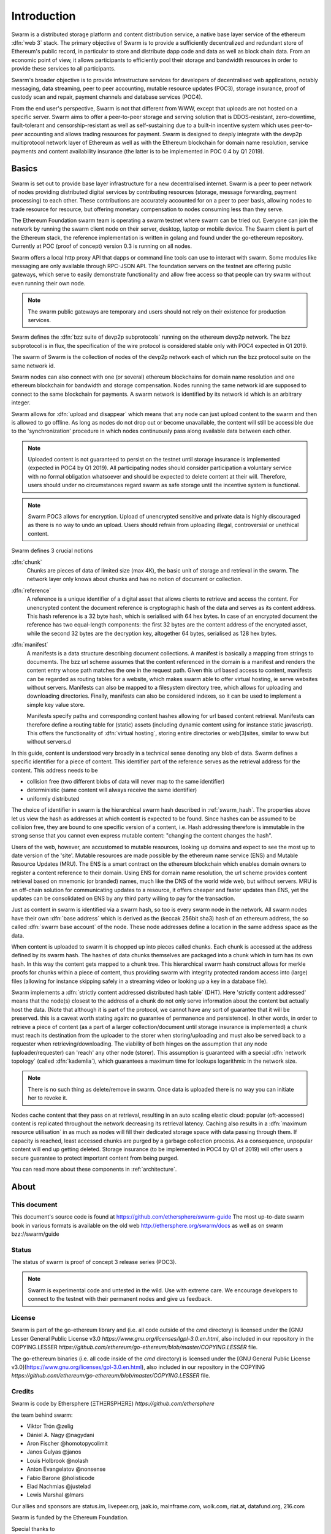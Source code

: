 *******************
Introduction
*******************

..  * extention allows for per-format preference for image format

..  image:: img/swarm-logo.jpg
   :height: 300px
   :width: 300 px
   :scale: 50 %
   :alt: swarm-logo
   :align: right


Swarm is a distributed storage platform and content distribution service, a native base layer service of the ethereum :dfn:`web 3` stack. The primary objective of Swarm is to provide a sufficiently decentralized and redundant store of Ethereum's public record, in particular to store and distribute dapp code and data as well as block chain data. From an economic point of view, it allows participants to efficiently pool their storage and bandwidth resources in order to provide these services to all participants.

Swarm's broader objective  is to provide infrastructure services for developers of decentralised web applications, notably messaging, data streaming, peer to peer accounting, mutable resource updates (POC3), storage insurance, proof of custody scan and repair, payment channels and database services (POC4).

From the end user's perspective, Swarm is not that different from WWW, except that uploads are not hosted on a specific server. Swarm aims to offer a peer-to-peer storage and serving solution that is DDOS-resistant, zero-downtime, fault-tolerant and censorship-resistant as well as self-sustaining due to a built-in incentive system which uses peer-to-peer accounting and allows trading resources for payment. Swarm is designed to deeply integrate with the devp2p multiprotocol network layer of Ethereum as well as with the Ethereum blockchain for domain name resolution, service payments and content availability insurance (the latter is to be implemented in POC 0.4 by Q1 2019).

Basics
========================

Swarm is set out to provide base layer infrastructure for a new decentralised internet.
Swarm is a peer to peer network of nodes providing distributed digital services by contributing resources (storage, message forwarding, payment processing) to each other. These contributions are accurately accounted for on a peer to peer basis, allowing nodes to trade resource for resource, but offering monetary compensation to nodes consuming less than they serve.

The Ethereum Foundation swarm team is operating a swarm testnet where swarm can be tried out.
Everyone can join the network by running the swarm client node on their server, desktop, laptop or mobile device.
The Swarm client is part of the Ethereum stack, the reference implementation is written in golang and found under the go-ethereum repository. Currently at POC (proof of concept) version 0.3 is running on all nodes.

Swarm offers a local http proxy API that dapps or command line tools can use to interact with swarm. Some modules like messaging are   only available through RPC-JSON API. The foundation servers on the testnet are offering public gateways, which serve to easily demonstrate functionality and allow free access so that people can try swarm without even running their own node.

.. note::
  The swarm public gateways are temporary and users should not rely on their existence for production services.

Swarm defines the :dfn:`bzz suite of devp2p subprotocols` running on the ethereum devp2p network. The bzz subprotocol is in flux, the
specification of the wire protocol is considered stable only with POC4 expected in Q1 2019.

The swarm of Swarm is the collection of nodes of the devp2p network each of which run the bzz protocol suite on the same network id.

Swarm nodes can also connect with one (or several) ethereum blockchains for domain name resolution and one ethereum blockchain for bandwidth and storage compensation.
Nodes running the same network id are supposed to connect to the same blockchain for payments. A swarm network is identified by its network id which is an arbitrary integer.

Swarm allows for :dfn:`upload and disappear` which means that any node can just upload content to the swarm and
then is allowed to go offline. As long as nodes do not drop out or become unavailable, the content will still
be accessible due to the 'synchronization' procedure in which nodes continuously pass along available data between each other.

.. note::
  Uploaded content is not guaranteed to persist on the testnet until storage insurance is implemented (expected in POC4 by Q1 2019). All participating nodes should consider participation a  voluntary service with no formal obligation whatsoever and should be expected to delete content at their will. Therefore, users should under no circumstances regard swarm as safe storage until the incentive system is functional.

.. note::
  Swarm POC3 allows for encryption. Upload of unencrypted sensitive and private data is highly discouraged as there is no way to undo an upload. Users should refrain from  uploading  illegal, controversial or unethical content.

Swarm defines 3 crucial notions

:dfn:`chunk`
  Chunks are pieces of data of limited size (max 4K), the basic unit of storage and retrieval in the swarm. The network layer only knows about chunks and has no notion of document or collection.

:dfn:`reference`
  A reference is a unique identifier of a digital asset that allows clients to retrieve and access the content. For unencrypted content the document reference is cryptographic hash of the data and serves as its content address. This hash reference is a 32 byte hash, which is serialised with 64 hex bytes. In case of an encrypted document the reference has two equal-length components: the first 32 bytes are the content address of the encrypted asset, while the second 32 bytes are the decryption key, altogether 64 bytes, serialised as 128 hex bytes.

:dfn:`manifest`
  A manifests is a data structure describing document collections. A manifest is basically a mapping from strings to documemts. The bzz url scheme assumes that the content referenced in the domain is a manifest and renders the content entry whose path matches the one in the request path. Given this url based access to content, manifests can be regarded as routing tables for a website, which makes swarm able to offer virtual hosting, ie serve websites without servers.
  Manifests can also be mapped to a filesystem directory tree, which allows for uploading and downloading directories.
  Finally, manifests can also be considered indexes, so it can be used to implement a simple key value store.

  Manifests specify paths and corresponding content hashes allowing for url based content retrieval.
  Manifests can therefore define a routing table for (static) assets (including dynamic content using for instance static javascript).
  This offers the functionality of :dfn:`virtual hosting`, storing entire directories or web(3)sites, similar to www but
  without servers.d

In this guide, content is understood very broadly in a technical sense denoting any blob of data.
Swarm defines a specific identifier for a piece of content. This identifier part of the reference serves as the retrieval address for the content.
This address needs to be

* collision free (two different blobs of data will never map to the same identifier)
* deterministic (same content will always receive the same identifier)
* uniformly distributed

The choice of identifier in swarm is the hierarchical swarm hash described in :ref:`swarm_hash`.
The properties above let us view the hash as addresses at which content is expected to be found.
Since hashes can be assumed to be collision free, they are bound to one specific version of a content, i.e. Hash addressing therefore is immutable in the strong sense that you cannot even express mutable content: "changing the content changes the hash".

Users of the web, however, are accustomed to mutable resources, looking up domains and expect to see the most up to date version of the 'site'. Mutable resources are made possible by the ethereum name service (ENS) and Mutable Resource Updates (MRU).
The ENS is a smart contract on the ethereum blockchain which enables domain owners to register a content reference to their domain.
Using ENS for domain name resolution, the url scheme provides
content retrieval based on mnemonic (or branded) names, much like the DNS of the world wide web, but without servers.
MRU is an off-chain solution for communicating updates to a resource, it offers cheaper and faster updates than ENS, yet the updates can be consolidated on ENS by any third party willing to pay for the transaction.

Just as content in swarm is identified via a swarm hash, so too is every swarm node in the network. All swarm nodes have their own :dfn:`base address` which is derived as the (keccak 256bit sha3) hash of an ethereum address, the so called :dfn:`swarm base account` of the node. These node addresses define a location in the same address space as the data.

When content is uploaded to swarm it is chopped up into pieces called chunks. Each chunk is accessed at the address defined by its swarm hash. The hashes of data chunks themselves are packaged into a chunk which in turn has its own hash. In this way the content gets mapped to a chunk tree. This hierarchical swarm hash construct allows for merkle proofs for chunks within a piece of content, thus providing swarm with integrity protected random access into (large) files (allowing for instance skipping safely in a streaming video or looking up a key in a database file).

Swarm implements a :dfn:`strictly content addressed distributed hash table` (DHT). Here 'strictly content addressed' means that the node(s) closest to the address of a chunk do not only serve information about the content but actually host the data. (Note that although it is part of the protocol, we cannot have any sort of guarantee that it will be preserved. this is a caveat worth stating again: no guarantee of permanence and persistence). In other words, in order to retrieve a piece of content (as a part of a larger collection/document until storage insurance is implemented) a chunk must reach its destination from the uploader to the storer when storing/uploading and must also be served back to a requester when retrieving/downloading.
The viability of both hinges on the assumption that any node (uploader/requester) can 'reach' any other node (storer). This assumption is guaranteed with a special :dfn:`network topology` (called :dfn:`kademlia`), which guarantees a maximum time for lookups logarithmic in the network size.

.. note:: There is no such thing as delete/remove in swarm. Once data is uploaded there is no way you can initiate her to revoke it.

Nodes cache content that they pass on at retrieval, resulting in an auto scaling elastic cloud: popular (oft-accessed) content is replicated throughout the network decreasing its retrieval latency. Caching also results in a :dfn:`maximum resource utilisation` in as much as nodes will fill their dedicated storage space with data passing through them. If capacity is reached, least accessed chunks are purged by a garbage collection process. As a consequence, unpopular content will end up
getting deleted. Storage insurance (to be implemented in POC4 by Q1 of 2019) will offer users a secure guarantee to protect important content from being purged.


You can read more about these components in :ref:`architecture`.

About
===================

This document
---------------------

This document's source code is found at https://github.com/ethersphere/swarm-guide
The most up-to-date swarm book in various formats is available on the old web
http://ethersphere.org/swarm/docs as well as on swarm bzz://swarm/guide


Status
---------------

The status of swarm is proof of concept 3 release series (POC3).

.. note:: Swarm is experimental code and untested in the wild. Use with extreme care. We encourage developers to connect to the testnet with their permanent nodes and give us feedback.

License
-------------

Swarm is part of the go-ethereum library and (i.e. all code outside of the `cmd` directory) is licensed under the
[GNU Lesser General Public License v3.0 `https://www.gnu.org/licenses/lgpl-3.0.en.html`, also
included in our repository in the COPYING.LESSER `https://github.com/ethereum/go-ethereum/blob/master/COPYING.LESSER` file.

The go-ethereum binaries (i.e. all code inside of the `cmd` directory) is licensed under the
[GNU General Public License v3.0](https://www.gnu.org/licenses/gpl-3.0.en.html), also included
in our repository in the COPYING `https://github.com/ethereum/go-ethereum/blob/master/COPYING.LESSER` file.

Credits
---------------------

Swarm is code by Ethersphere (ΞTHΞRSPHΞЯΞ) `https://github.com/ethersphere`

the team behind swarm:

* Viktor Trón @zelig
* Dániel A. Nagy @nagydani
* Aron Fischer @homotopycolimit
* Janos Gulyas @janos
* Louis Holbrook @nolash
* Anton Evangelatov @nonsense
* Fabio Barone @holisticode
* Elad Nachmias @justelad
* Lewis Marshal @lmars

Our allies and sponsors are status.im, livepeer.org, jaak.io, mainframe.com, wolk.com, riat.at, datafund.org, 216.com

Swarm is funded by the Ethereum Foundation.

Special thanks to

* Felix Lange, Alex Leverington for inventing and implementing devp2p/rlpx;
* Jeffrey Wilcke and the go team for continued support, testing and direction;
* Gavin Wood and Vitalik Buterin for the vision;
* Nick Johnson @Arachnid for ENS and ENS swarm integration
* Zsolt Felföldi @zsfelfoldi for his contribution early in the project
* Alex Van der Sande, Fabian Vogelsteller, Bas van Kervel, Victor Maia, Everton Fraga and the Mist team
* Elad Verbin, Nick Savers, Alex Beregszaszi, Daniel Varga, Juan Benet for inspiring discussions and ideas
* Participants of the orange lounge research group and the swarm orange summits
* Roman Mandeleil and Anton Nashatyrev for the java implementation
* Igor Sharudin, Dean Vaessen for example dapps
* Community contributors for feedback and testing


Community
-------------------

Daily development and discussions are ongoing in various gitter channels:

* https://gitter.im/ethereum/swarm: general public chatroom about swarm dev
* https://gitter.im/ethersphere/orange-lounge: our reading/writing/working group and R&D sessions
* https://gitter.im/ethereum/pss: about postal services on swarm - messaging with deterministic routing
* https://gitter.im/ethereum/swatch: variable bitrate media streaming and multicast/broadcast solution

Swarm discussions also on the Ethereum subreddit: http://www.reddit.com/r/ethereum

Reporting a bug and contributing
-------------------------------------

Issues are tracked on github and github only. Swarm related issues and PRs are labeled with swarm:

* https://github.com/ethereum/go-ethereum/labels/swarm
* https://github.com/ethersphere/go-ethereum/issues

Please include the commit and branch when reporting an issue.

Pull requests should by default commit on the `master` branch (edge).

Roadmap and Resources
--------------------------

Swarm roadmap and tentative plan for features and POC series are found on the wiki:

* https://github.com/ethereum/go-ethereum/wiki/swarm-roadmap
* https://github.com/ethereum/go-ethereum/wiki/swarm---POC-series

the *swarm homepage* is accessible via swarm at bzz://theswarm.eth or the gateway http://swarm-gateways.net/bzz:/theswarm.eth/

The swarm page also contains a list of swarm-related talks (video recording and slides).

You can also find the ethersphere orange papers there.

Public gateways:  http://swarm-gateways.net/

Example dapps: bzz://swarmapps.eth, source code: https://github.com/ethereum/swarm-dapps

Source code is at https://github.com/ethereum/go-ethereum/ and our team working copy  https://github.com/ethersphere/go-ethereum/

This document source https://github.com/ethersphere/swarm-guide
